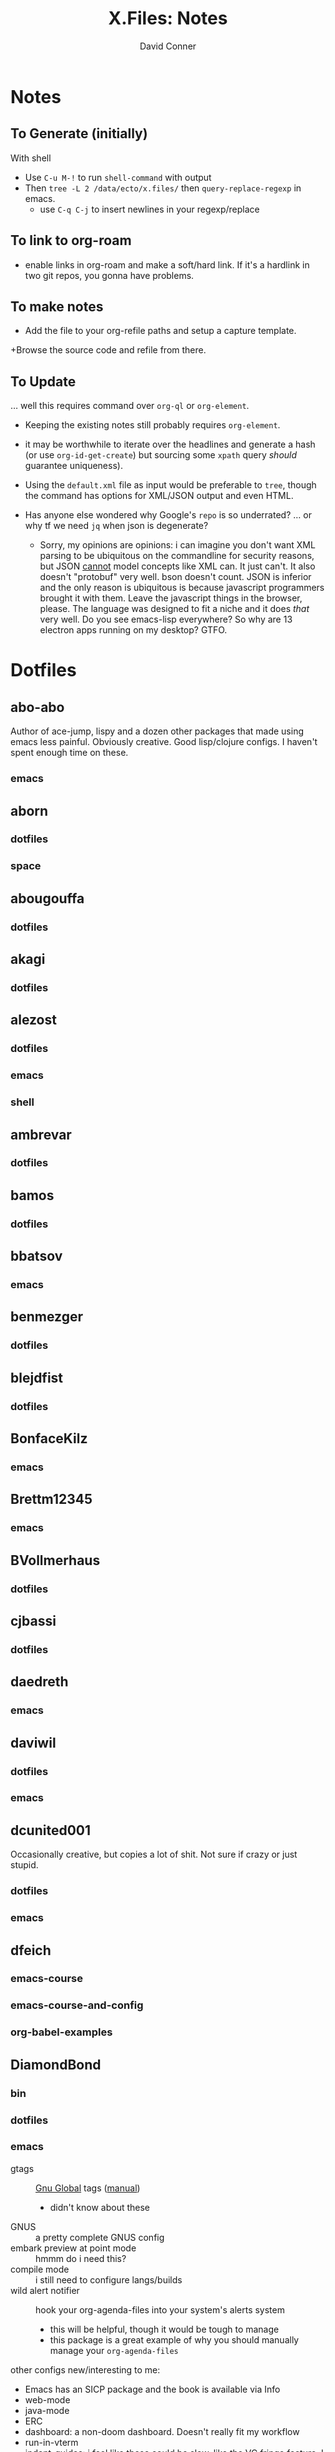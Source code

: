 #+TITLE:     X.Files: Notes
#+AUTHOR:    David Conner
#+EMAIL:     noreply@te.xel.io
#+DESCRIPTION: Notes on dotfiles

* Notes
** To Generate (initially)

With shell

+ Use =C-u M-!= to run =shell-command= with output
+ Then =tree -L 2 /data/ecto/x.files/= then =query-replace-regexp= in emacs.
  - use =C-q C-j= to insert newlines in your regexp/replace

** To link to org-roam

+ enable links in org-roam and make a soft/hard link. If it's a hardlink in two
  git repos, you gonna have problems.

** To make notes

+ Add the file to your org-refile paths and setup a capture template.
+Browse the source code and refile from there.

** To Update

... well this requires command over =org-ql= or =org-element=.


+ Keeping the existing notes still probably requires =org-element=.
+ it may be worthwhile to iterate over the headlines and generate a hash (or use
  =org-id-get-create=) but sourcing some =xpath= query /should/ guarantee
  uniqueness).

+ Using the =default.xml= file as input would be preferable to =tree=, though
  the command has options for XML/JSON output and even HTML.

+ Has anyone else wondered why Google's =repo= is so underrated? ... or why tf
  we need =jq= when json is degenerate?
  - Sorry, my opinions are opinions: i can imagine you don't want XML parsing to
    be ubiquitous on the commandline for security reasons, but JSON _cannot_
    model concepts like XML can. It just can't. It also doesn't "protobuf" very
    well. bson doesn't count. JSON is inferior and the only reason is
    ubiquitous is because javascript programmers brought it with them. Leave the
    javascript things in the browser, please. The language was designed to fit a
    niche and it does /that/ very well. Do you see emacs-lisp everywhere? So why
    are 13 electron apps running on my desktop? GTFO.


* Dotfiles

**  abo-abo
Author of ace-jump, lispy and a dozen other packages that made using emacs less
painful. Obviously creative. Good lisp/clojure configs. I haven't spent enough
time on these.

*** emacs


**  aborn
*** dotfiles
*** space

**  abougouffa
*** dotfiles


**  akagi
*** dotfiles


**  alezost
*** dotfiles
*** emacs
*** shell


**  ambrevar
*** dotfiles


**  bamos
*** dotfiles


**  bbatsov
*** emacs


**  benmezger
*** dotfiles


**  blejdfist
*** dotfiles


**  BonfaceKilz
*** emacs


**  Brettm12345
*** emacs


**  BVollmerhaus
*** dotfiles


**  cjbassi
*** dotfiles


**  daedreth
*** emacs


**  daviwil
*** dotfiles
*** emacs


**  dcunited001

Occasionally creative, but copies a lot of shit. Not sure if crazy or just stupid.

*** dotfiles
*** emacs


**  dfeich
*** emacs-course
*** emacs-course-and-config
*** org-babel-examples


**  DiamondBond
*** bin
*** dotfiles
*** emacs
:PROPERTIES:
:UPDATED_AT: <2023-03-17 Fri>
:END:

+ gtags :: [[https://www.google.com/url?sa=t&rct=j&q=&esrc=s&source=web&cd=&cad=rja&uact=8&ved=2ahUKEwittbGYpOT9AhU8ElkFHZRxASkQFnoECBwQAQ&url=https%3A%2F%2Fwww.gnu.org%2Fsoftware%2Fglobal%2F&usg=AOvVaw175eUEq5Mut3XINEIy7-dL][Gnu Global]] tags ([[https://www.gnu.org/software/global/manual/global.html][manual]])
  - didn't know about these
+ GNUS :: a pretty complete GNUS config
+ embark preview at point mode :: hmmm do i need this?
+ compile mode :: i still need to configure langs/builds
+ wild alert notifier :: hook your org-agenda-files into your system's alerts system
  - this will be helpful, though it would be tough to manage
  - this package is a great example of why you should manually manage your
    =org-agenda-files=
other configs new/interesting to me:

+ Emacs has an SICP package and the book is available via Info
+ web-mode
+ java-mode
+ ERC
+ dashboard: a non-doom dashboard. Doesn't really fit my workflow
+ run-in-vterm
+ indent-guides: i feel like these could be slow, like the VC fringe feature. I
  would use them or at least alphapapa's prism-mode for lisps, but i'm fine on
  this for now. I forgot about them though.
+ [ ] xah-math-input
+ [ ] init-completion-predicate
+ [ ] nov: read epubs on emacs
+ [ ] pdf-tools: i need to get these back again
+ academic-phrases: I didn't know about this book. this is a good resource.
+ [ ] corfu-separator :: do I need this?

**  dpgraham4401
*** dotfiles


**  dwt1
*** bin
*** dotfiles
*** dwm


**  ergoemacs
*** emacs


**  frap
*** emacs


**  geolessel
*** dotfiles


**  gtrunsec
*** dotfiles


**  HaoZeke
*** doom
*** dotfiles


**  hlissner

Author of Doom Emacs. Friendly, very active in his own communities. Probably
connects to Discord and Github using a Neuralink. Could probably use some more
Github donors -- most open source projects deserve more.

While I'm not maining Doom Emacs anymore, I'll probably still have a fairly
basic config set up because it's a great way to get a feel for decent configs of
packages/features, whether old or new. There are a ton of good examples of
low-level emacs automation in the scripts and of robust emacs-lisp
metaprogramming. This guy probably pierced the veil a few years ago. He's seen
the monad.

*** doom
*** dotfiles


**  hsinhaoyu
*** doom


**  isti115
*** dotfiles


**  jethrokuan
*** dotfiles
*** org


**  jkitchin
*** emacs


**  Jorengarenar
*** dotfiles


**  joseph8th
*** emacs


**  jsoo1
*** dotfiles


**  karthink

Great examples of various package configs, but uses evil lol.

He wrote popper.el, an Emacs window management package that's maybe
underrated. Still a ways to go, but it's easy to set up so "windows just work".

Karthink's math research scares me a little. See his video on [[https://www.youtube.com/watch?v=hPwDbx--Waw][popper.el]] to see
what i'm talking about. If you haven't had your mind blown by operator calculus
yet, you probably won't appreciate it.

*** emacs


**  kitnil
*** dotfiles


**  krevedkokun
*** dotfiles


**  kubemacs
*** emacs


**  lccambiaghi
*** doom
*** emacs


**  LukeSmithxyz
*** dotfiles


**  magnars
*** emacs


**  MatthewZMD
*** emacs


**  maximbaz
*** dotfiles


**  MenkeTechnologies
*** zpwr


**  michal_atlas
*** dotfiles


**  monkeyjunglejuice
*** emacs


**  mwfogleman
*** emacs


**  Nekoyuki
*** cheatsheets
*** dotfiles


**  nicolas-graves
*** dotfiles


**  novoid
*** emacs


**  ocodo
*** emacs


**  phundrak
*** dotfiles


**  plattfot
*** emacs
*** emacs-plt


**  progfolio
*** emacs


**  protesilaos

Definitely a completionist when it comes to configurations. Thinks methodically
about these things. The ef-themes and modus-themes packages are great. So are
the other packages.

Started using emacs as a non-technical user, which is interesting. He writes
philosophy and philosophically motivated stuff and it's good.

*** dotfiles


**  purcell
*** emacs


**  rasendubi
*** emacs


**  sachac
*** emacs


**  Scrumplex
*** dotfiles


**  sistematico
*** dotfiles


**  sunnyhasija
*** doom


**  tammymakesthings
*** emacs


**  tecosaur
*** doom


**  thiagowfx
*** dotfiles


**  TimQuelch
*** doom


**  tuhdo
*** emacs


**  ubolonton
*** dotfiles
*** emacs


**  whitelynx
*** dotfiles


**  zamansky
*** emacs

** zzamboni
*** doom
